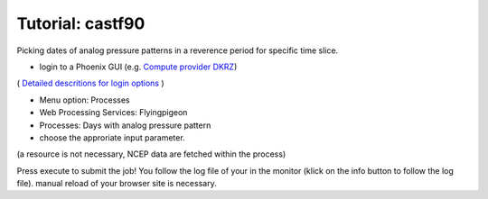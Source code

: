Tutorial: castf90
..................


Picking dates of analog pressure patterns in a reverence period for specific time slice. 

* login to a Phoenix GUI (e.g. `Compute provider DKRZ <https://mouflon.dkrz.de/>`_)
( `Detailed descritions for login options <http://pyramid-phoenix.readthedocs.io/en/latest/user_guide.html#login>`_ )

- Menu option: Processes
- Web Processing Services: Flyingpigeon
- Processes: Days with analog pressure pattern
- choose the approriate input parameter. 
(a resource is not necessary, NCEP data are fetched within the process)

.. image::  ../pics/analogs_literalinputs.png

Press execute to submit the job! 
You follow the log file of your in the monitor (klick on the info button to follow the log file). manual reload of your browser site is necessary.